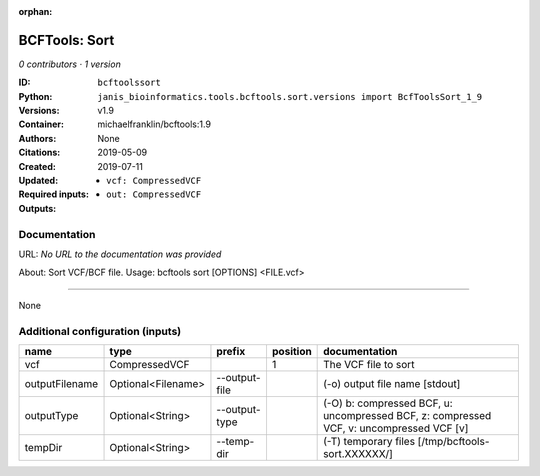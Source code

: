 :orphan:

BCFTools: Sort
=============================

*0 contributors · 1 version*

:ID: ``bcftoolssort``
:Python: ``janis_bioinformatics.tools.bcftools.sort.versions import BcfToolsSort_1_9``
:Versions: v1.9
:Container: michaelfranklin/bcftools:1.9
:Authors: 
:Citations: None
:Created: 2019-05-09
:Updated: 2019-07-11
:Required inputs:
   - ``vcf: CompressedVCF``
:Outputs: 
   - ``out: CompressedVCF``

Documentation
-------------

URL: *No URL to the documentation was provided*

About:   Sort VCF/BCF file.
Usage:   bcftools sort [OPTIONS] <FILE.vcf>

------

None

Additional configuration (inputs)
---------------------------------

==============  ==================  =============  ==========  =======================================================================================
name            type                prefix           position  documentation
==============  ==================  =============  ==========  =======================================================================================
vcf             CompressedVCF                               1  The VCF file to sort
outputFilename  Optional<Filename>  --output-file              (-o) output file name [stdout]
outputType      Optional<String>    --output-type              (-O) b: compressed BCF, u: uncompressed BCF, z: compressed VCF, v: uncompressed VCF [v]
tempDir         Optional<String>    --temp-dir                 (-T) temporary files [/tmp/bcftools-sort.XXXXXX/]
==============  ==================  =============  ==========  =======================================================================================

